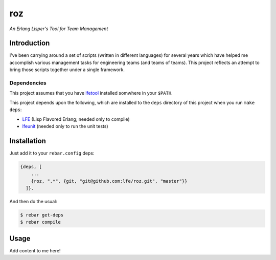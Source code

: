 ###
roz
###

.. image:: resources/images/Roz-transback-sml.png

*An Erlang Lisper's Tool for Team Management*

Introduction
============

I've been carrying around a set of scripts (written in different languages)
for several years which have helped me accomplish various management tasks
for engineering teams (and teams of teams). This project reflects an attempt
to bring those scripts together under a single framework.


Dependencies
------------

This project assumes that you have `lfetool`_ installed somwhere in your
``$PATH``.

This project depends upon the following, which are installed to the ``deps``
directory of this project when you run ``make deps``:

* `LFE`_ (Lisp Flavored Erlang; needed only to compile)
* `lfeunit`_ (needed only to run the unit tests)


Installation
============

Just add it to your ``rebar.config`` deps:

.. code:: erlang

    {deps, [
        ...
        {roz, ".*", {git, "git@github.com:lfe/roz.git", "master"}}
      ]}.


And then do the usual:

.. code:: bash

    $ rebar get-deps
    $ rebar compile


Usage
=====

Add content to me here!

.. Links
.. -----
.. _LFE: https://github.com/rvirding/lfe
.. _lfeunit: https://github.com/lfe/lfeunit
.. _lfetool: https://github.com/lfe/lfetool
